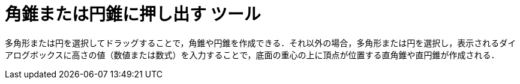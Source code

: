 = 角錐または円錐に押し出す ツール
:page-en: tools/Extrude_to_Pyramid_or_Cone
ifdef::env-github[:imagesdir: /ja/modules/ROOT/assets/images]

多角形または円を選択してドラッグすることで，角錐や円錐を作成できる．それ以外の場合，多角形または円を選択し，表示されるダイアログボックスに高さの値（数値または数式）を入力することで，底面の重心の上に頂点が位置する直角錐や直円錐が作成される．
